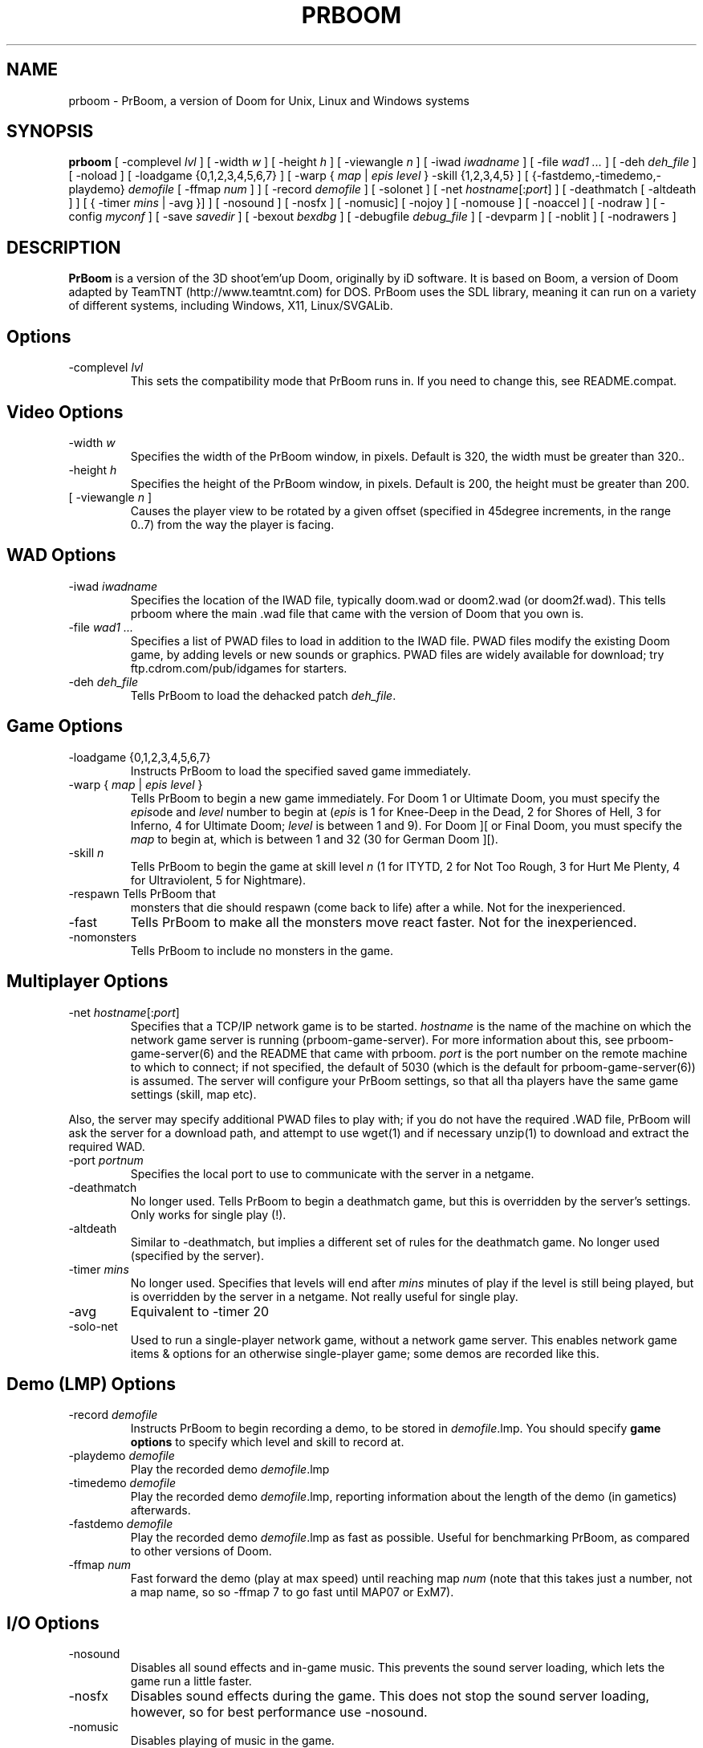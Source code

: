 .PU
.TH PRBOOM 6 local
.SH NAME
prboom \- PrBoom, a version of Doom for Unix, Linux and Windows systems
.SH SYNOPSIS
.B prboom
[ \-complevel \fIlvl\fR ]
.BR
[ \-width \fIw\fR ] [ \-height \fIh\fR ] [ \-viewangle \fIn\fR ]
.BR
[ \-iwad \fIiwadname\fR ] [ -file \fIwad1 \&...\fR ] [ \-deh \fIdeh_file\fR ] [ \-noload ]
.BR
[ \-loadgame {0,1,2,3,4,5,6,7} ] [ \-warp { \fImap\fR | \fIepis level\fR } \-skill {1,2,3,4,5} ]
.BR
[ {\-fastdemo,\-timedemo,\-playdemo} \fIdemofile\fR [ \-ffmap \fInum\fR ] ] [ \-record \fIdemofile\fR ] [ \-solonet ]
.BR
[ \-net \fIhostname\fR[:\fIport\fR] ]
[ \-deathmatch [ \-altdeath ] ] [ { \-timer \fImins\fR | \-avg }] ]
.BR
[ \-nosound ] [ \-nosfx ] [ \-nomusic] [ \-nojoy ] [ \-nomouse ]
[ \-noaccel ] [ \-nodraw ]
.BR
[ \-config \fImyconf\fR ] [ \-save \fIsavedir\fR ] 
.BR
[ \-bexout \fIbexdbg\fR ] [ \-debugfile \fIdebug_file\fR ] [ \-devparm ] [ \-noblit ] [ \-nodrawers ]
.SH DESCRIPTION
.B PrBoom
is a version of the 3D shoot'em'up Doom, originally by iD software. 
It is based on Boom, a version of Doom adapted by TeamTNT 
(http://www.teamtnt.com) for DOS. PrBoom uses the SDL library, 
meaning it can run on a variety of different systems, 
including Windows, X11, Linux/SVGALib.
.SH Options
.TP
\-complevel \fIlvl\fR
This sets the compatibility mode that PrBoom runs in. If you need to change
this, see README.compat.

.SH Video Options
.TP
\-width \fIw\fR
Specifies the width of the PrBoom window, in pixels. Default is 320, the
width must be greater than 320..
.TP
\-height \fIh\fR
Specifies the height of the PrBoom window, in pixels. Default is 200, the
height must be greater than 200.
.TP
[ \-viewangle \fIn\fR ]
Causes the player view to be rotated by a given offset (specified in 45degree
increments, in the range 0..7) from the way the player is facing.
.SH WAD Options
.TP
\-iwad \fIiwadname\fR
Specifies the location of the IWAD file, typically doom.wad or doom2.wad (or
doom2f.wad). This tells prboom where the main .wad file that came with the
version of Doom that you own is. 
.TP
\-file \fIwad1 \&...\fR
Specifies a list of PWAD files to load in addition to the IWAD file. PWAD
files modify the existing Doom game, by adding levels or new sounds or
graphics. PWAD files are widely available for download; try
ftp.cdrom.com/pub/idgames for starters.
.TP
\-deh \fIdeh_file\fR
Tells PrBoom to load the dehacked patch \fIdeh_file\fR.
.SH Game Options
.TP
\-loadgame {0,1,2,3,4,5,6,7}
Instructs PrBoom to load the specified saved game immediately. 
.TP
\-warp { \fImap\fR | \fIepis\fR \fIlevel\fR }
Tells PrBoom to begin a new game immediately. For Doom 1 or Ultimate Doom,
you must specify the \fIepis\fRode and \fIlevel\fR number to begin at
(\fIepis\fR is 1 for Knee-Deep in the Dead, 2 for Shores of Hell, 3 for
Inferno, 4 for Ultimate Doom; \fIlevel\fR is between 1 and 9). For Doom ][ or
Final Doom, you must specify the \fImap\fR to begin at, which is between 1 and
32 (30 for German Doom ][).
.TP
\-skill \fIn\fR
Tells PrBoom to begin the game
at skill level \fIn\fR (1 for ITYTD, 2 for Not Too Rough, 3 for Hurt Me
Plenty, 4 for Ultraviolent, 5 for Nightmare). 
.TP
\-respawn Tells PrBoom that
monsters that die should respawn (come back to life) after a while. Not for
the inexperienced.
.TP
\-fast
Tells PrBoom to make all the monsters move \&
react faster. Not for the inexperienced. 
.TP
\-nomonsters
Tells PrBoom to include no monsters in the game.
.SH Multiplayer Options
.TP
\-net \fIhostname\fR[:\fIport\fR]
Specifies that a TCP/IP network game is to be started. \fIhostname\fR is the 
name of the machine on which the network game server is running 
(prboom-game-server). For more information about this, see 
prboom-game-server(6) and the README that came with prboom. \fIport\fR is the 
port number on the remote machine to which to connect; if not specified, the 
default of 5030 (which is the default for prboom-game-server(6)) is assumed. 
The server will configure your PrBoom settings, so that all tha players have 
the same game settings (skill, map etc). 
.PP
Also, the server may specify additional PWAD files to play with; if you do 
not have the required .WAD file, PrBoom will ask the server for a download 
path, and attempt to use wget(1) and if necessary unzip(1) to download 
and extract the required WAD.
.TP
\-port \fIportnum\fR
Specifies the local port to use to communicate with the server in a netgame.
.TP
\-deathmatch
No longer used. Tells PrBoom to begin a deathmatch game, but this is overridden 
by the server's settings. Only works for single play (!).
.TP
\-altdeath
Similar to \-deathmatch, but implies a different set of rules for the 
deathmatch game. No longer used (specified by the server).
.TP
\-timer \fImins\fR
No longer used. Specifies that levels will end after \fImins\fR minutes of
play if the level is still being played, but is overridden by the server in 
a netgame. Not really useful for single play.
.TP
\-avg
Equivalent to -timer 20
.TP
\-solo-net
Used to run a single-player network game, without a network game server. This
enables network game items & options for an otherwise single-player game; some
demos are recorded like this.
.SH Demo (LMP) Options
.TP
\-record \fIdemofile\fR
Instructs PrBoom to begin recording a demo, to be stored in \fIdemofile\fR.lmp. You should specify \fBgame options\fR to specify which level and skill to record at.
.TP
\-playdemo \fIdemofile\fR
Play the recorded demo \fIdemofile\fR.lmp
.TP
\-timedemo \fIdemofile\fR
Play the recorded demo \fIdemofile\fR.lmp, reporting information about the length of the demo (in gametics) afterwards.
.TP
\-fastdemo \fIdemofile\fR
Play the recorded demo \fIdemofile\fR.lmp as fast as possible. Useful for 
benchmarking PrBoom, as compared to other versions of Doom.
.TP
\-ffmap \fInum\fR
Fast forward the demo (play at max speed) until reaching map \fInum\fR
(note that this takes just a number, not a map name, so so -ffmap 7 to go fast
until MAP07 or ExM7).
.SH I/O Options
.TP
\-nosound
Disables all sound effects and in-game music. This prevents the sound server 
loading, which lets the game run a little faster. 
.TP
\-nosfx
Disables sound effects during the game. This does not stop the sound server 
loading, however, so for best performance use -nosound.
.TP
\-nomusic
Disables playing of music in the game.
.TP
\-nojoy
Disables joystick support.
.TP
\-nomouse
Prevents the mouse being grabbed by the prboom window.
.TP
\-noaccel
For prboom, this prevents it using the MITShm server extension for passing
the screen data to the X server. This option may be required if the X server
is not local. For lsdoom, this tells lsdoom not to use the accelerated
graphics functions that SVGALib provides even when they are supported for
your video card (normally this is autodetected).
.TP
\-nodraw
Suppress all graphical display. Only for debugging & demo testing.
.SH Configuration
.TP
\-config \fImyconf\fR
Loads an alternative configuration file, named \fImyconf\fR. The default is 
boom.cfg, taken from the same directory as PrBoom was run from.
.TP
\-save \fIsavedir\fR
Causes prboom to save games in the directory specified by \fIsavedir\fR 
instead of ~/.prboom/.
.SH Debugging/Profiling Options
.TP
\-devparm
Development mode. Mostly redundant these days, but it does force non-lazy
generation of texture lookups which can be useful for level authors debugging
PWADs.
.TP
\-debugfile \fIdebug_file\fR
Causes some debugging information, mainly network info I believe, to be written to the named file as prboom runs.
.TP
\-nodrawers
Causes no rendering to be done. The only conceivable use of this is (a) a multiplayer server (b) to test the speed of the other routines in the program, when combined with -timedemo.
.TP
\-noblit
Causes no copying to the screen from the rendering buffer to be performed. The only conceivable use of this is (a) a multiplayer server (b) to test the speed of the other routines in the program, when combined with -timedemo.
.TP
\-bexout \fIbexdbg\fR
Causes diagnostics related to bex and dehacked file processing to be written 
to the names file.
.SH More Information
wget(1), unzip(1), boom.cfg(5), prboom-game-server(6)
.PP
For more information, see the README that came with PrBoom, the Boom 
documentation, and your original Doom documentation.
.PP
Doom is a registered trademark of id software (http://www.idsoftware.com).
.SH Author
See the file AUTHORS included with the PrBoom distribution.

